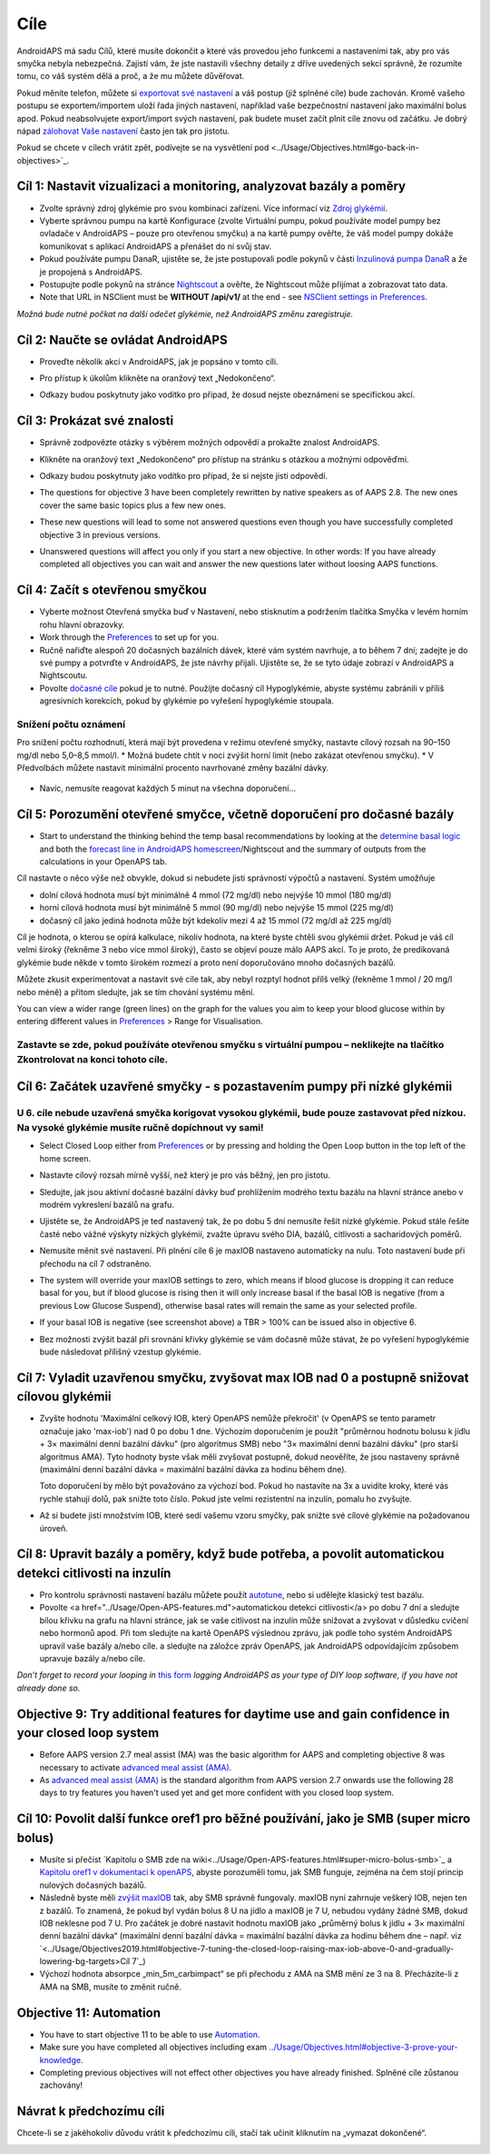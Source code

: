 Cíle
**************************************************

AndroidAPS má sadu Cílů, které musíte dokončit a které vás provedou jeho funkcemi a nastaveními tak, aby pro vás smyčka nebyla nebezpečná.  Zajistí vám, že jste nastavili všechny detaily z dříve uvedených sekcí správně, že rozumíte tomu, co váš systém dělá a proč, a že mu můžete důvěřovat.

Pokud měníte telefon, můžete si `exportovat své nastavení <../Usage/ExportImportSettings.html>`_ a váš postup (již splněné cíle) bude zachován. Kromě vašeho postupu se exportem/importem uloží řada jiných nastavení, například vaše bezpečnostní nastavení jako maximální bolus apod.  Pokud neabsolvujete export/import svých nastavení, pak budete muset začít plnit cíle znovu od začátku.  Je dobrý nápad `zálohovat Vaše nastavení <../Usage/ExportImportSettings.html>`_ často jen tak pro jistotu.

Pokud se chcete v cílech vrátit zpět, podívejte se na vysvětlení pod <../Usage/Objectives.html#go-back-in-objectives>`_.
 
Cíl 1: Nastavit vizualizaci a monitoring, analyzovat bazály a poměry
====================================================================================================
* Zvolte správný zdroj glykémie pro svou kombinaci zařízení.  Více informací viz `Zdroj glykémií <../Configuration/BG-Source.html>`_.
* Vyberte správnou pumpu na kartě Konfigurace (zvolte Virtuální pumpu, pokud používáte model pumpy bez ovladače v AndroidAPS – pouze pro otevřenou smyčku) a na kartě pumpy ověřte, že váš model pumpy dokáže komunikovat s aplikací AndroidAPS a přenášet do ní svůj stav.  
* Pokud používáte pumpu DanaR, ujistěte se, že jste postupovali podle pokynů v části `Inzulinová pumpa DanaR <../Configuration/DanaR-Insulin-Pump.html>`_ a že je propojená s AndroidAPS.
* Postupujte podle pokynů na stránce `Nightscout <../Installing-AndroidAPS/Nightscout.html>`_ a ověřte, že Nightscout může přijímat a zobrazovat tato data.
* Note that URL in NSClient must be **WITHOUT /api/v1/** at the end - see `NSClient settings in Preferences <../Configuration/Preferences.html#nsclient>`__.

*Možná bude nutné počkat na další odečet glykémie, než AndroidAPS změnu zaregistruje.*

Cíl 2: Naučte se ovládat AndroidAPS
==================================================
* Proveďte několik akcí v AndroidAPS, jak je popsáno v tomto cíli.
* Pro přístup k úkolům klikněte na oranžový text „Nedokončeno“.
* Odkazy budou poskytnuty jako vodítko pro případ, že dosud nejste obeznámeni se specifickou akcí.

  .. image:: ../images/Objective2_V2_5.png
    :alt: Screenshot cíl 2

Cíl 3: Prokázat své znalosti
==================================================
* Správně zodpovězte otázky s výběrem možných odpovědí a prokažte znalost AndroidAPS.
* Klikněte na oranžový text „Nedokončeno“ pro přístup na stránku s otázkou a možnými odpověďmi.

  .. image:: ../images/Objective3_V2_5.png
    :alt: Screenshot cíl 3

* Odkazy budou poskytnuty jako vodítko pro případ, že si nejste jisti odpovědí.
* The questions for objective 3 have been completely rewritten by native speakers as of AAPS 2.8. The new ones cover the same basic topics plus a few new ones.
* These new questions will lead to some not answered questions even though you have successfully completed objective 3 in previous versions.
* Unanswered questions will affect you only if you start a new objective. In other words: If you have already completed all objectives you can wait and answer the new questions later without loosing AAPS functions.

Cíl 4: Začít s otevřenou smyčkou
==================================================
* Vyberte možnost Otevřená smyčka buď v Nastavení, nebo stisknutím a podržením tlačítka Smyčka v levém horním rohu hlavní obrazovky.
* Work through the `Preferences <../Configuration/Preferences.html>`__ to set up for you.
* Ručně nařiďte alespoň 20 dočasných bazálních dávek, které vám systém navrhuje, a to během 7 dní; zadejte je do své pumpy a potvrďte v AndroidAPS, že jste návrhy přijali.  Ujistěte se, že se tyto údaje zobrazí v AndroidAPS a Nightscoutu.
* Povolte `dočasné cíle <../Usage/temptarget.html>`_ pokud je to nutné. Použijte dočasný cíl Hypoglykémie, abyste systému zabránili v příliš agresivních korekcích, pokud by glykémie po vyřešení hypoglykémie stoupala. 

Snížení počtu oznámení
--------------------------------------------------
Pro snížení počtu rozhodnutí, která mají být provedena v režimu otevřené smyčky, nastavte cílový rozsah na 90–150 mg/dl nebo 5,0–8,5 mmol/l.
* Možná budete chtít v noci zvýšit horní limit (nebo zakázat otevřenou smyčku). 
* V Předvolbách můžete nastavit minimální procento navrhované změny bazální dávky.

  .. image:: ../images/OpenLoop_MinimalRequestChange2.png
    :alt: Minimální změna pro požadavek Open Loop
     
* Navíc, nemusíte reagovat každých 5 minut na všechna doporučení…

Cíl 5: Porozumění otevřené smyčce, včetně doporučení pro dočasné bazály
====================================================================================================
* Start to understand the thinking behind the temp basal recommendations by looking at the `determine basal logic <https://openaps.readthedocs.io/en/latest/docs/While%20You%20Wait%20For%20Gear/Understand-determine-basal.html>`_ and both the `forecast line in AndroidAPS homescreen <../Getting-Started/Screenshots.html#prediction-lines>`_/Nightscout and the summary of outputs from the calculations in your OpenAPS tab.
 
Cíl nastavte o něco výše než obvykle, dokud si nebudete jisti správností výpočtů a nastavení.  Systém umožňuje

* dolní cílová hodnota musí být minimálně 4 mmol (72 mg/dl) nebo nejvýše 10 mmol (180 mg/dl) 
* horní cílová hodnota musí být minimálně 5 mmol (90 mg/dl) nebo nejvýše 15 mmol (225 mg/dl)
* dočasný cíl jako jediná hodnota může být kdekoliv mezi 4 až 15 mmol (72 mg/dl až 225 mg/dl)

Cíl je hodnota, o kterou se opírá kalkulace, nikoliv hodnota, na které byste chtěli svou glykémii držet.  Pokud je váš cíl velmi široký (řekněme 3 nebo více mmol široký), často se objeví pouze málo AAPS akcí. To je proto, že predikovaná glykémie bude někde v tomto širokém rozmezí a proto není doporučováno mnoho dočasných bazálů. 

Můžete zkusit experimentovat a nastavit své cíle tak, aby nebyl rozptyl hodnot přílš velký (řekněme 1 mmol / 20 mg/l nebo méně) a přitom sledujte, jak se tím chování systému mění.  

You can view a wider range (green lines) on the graph for the values you aim to keep your blood glucose within by entering different values in `Preferences <../Configuration/Preferences.html>`__ > Range for Visualisation.
 
.. image:: ../images/sign_stop.png
  :alt: Znaménko Stop

Zastavte se zde, pokud používáte otevřenou smyčku s virtuální pumpou – neklikejte na tlačítko Zkontrolovat na konci tohoto cíle.
------------------------------------------------------------------------------------------------------------------------------------------------------

.. image:: ../images/blank.png
  :alt: prázdný

Cíl 6: Začátek uzavřené smyčky - s pozastavením pumpy při nízké glykémii
====================================================================================================
.. image:: ../images/sign_warning.png
  :alt: Varování
  
U 6. cíle nebude uzavřená smyčka korigovat vysokou glykémii, bude pouze zastavovat před nízkou. Na vysoké glykémie musíte ručně dopíchnout vy sami!
--------------------------------------------------------------------------------------------------------------------------------------------------------------------------------------------------------
* Select Closed Loop either from `Preferences <../Configuration/Preferences.html>`__ or by pressing and holding the Open Loop button in the top left of the home screen.
* Nastavte cílový rozsah mírně vyšší, než který je pro vás běžný, jen pro jistotu.
* Sledujte, jak jsou aktivní dočasné bazální dávky buď prohlížením modrého textu bazálu na hlavní stránce anebo v modrém vykreslení bazálů na grafu.
* Ujistěte se, že AndroidAPS je teď nastavený tak, že po dobu 5 dní nemusíte řešit nízké glykémie.  Pokud stále řešíte časté nebo vážné výskyty nízkých glykémií, zvažte úpravu svého DIA, bazálů, citlivosti a sacharidových poměrů.
* Nemusíte měnit své nastavení. Při plnění cíle 6 je maxIOB nastaveno automaticky na nulu. Toto nastavení bude při přechodu na cíl 7 odstraněno.
* The system will override your maxIOB settings to zero, which means if blood glucose is dropping it can reduce basal for you, but if blood glucose is rising then it will only increase basal if the basal IOB is negative (from a previous Low Glucose Suspend), otherwise basal rates will remain the same as your selected profile.  

  .. image:: ../images/Objective6_negIOB.png
    :alt: Example negative IOB

* If your basal IOB is negative (see screenshot above) a TBR > 100% can be issued also in objective 6.
* Bez možnosti zvýšit bazál při srovnání křivky glykémie se vám dočasně může stávat, že po vyřešení hypoglykémie bude následovat přílišný vzestup glykémie.

Cíl 7: Vyladit uzavřenou smyčku, zvyšovat max IOB nad 0 a postupně snižovat cílovou glykémii
====================================================================================================
* Zvyšte hodnotu 'Maximální celkový IOB, který OpenAPS nemůže překročit' (v OpenAPS se tento parametr označuje jako 'max-iob') nad 0 po dobu 1 dne. Výchozím doporučením je použít "průměrnou hodnotu bolusu k jídlu + 3× maximální denní bazální dávku" (pro algoritmus SMB) nebo "3× maximální denní bazální dávku" (pro starší algoritmus AMA). Tyto hodnoty byste však měli zvyšovat postupně, dokud neověříte, že jsou nastaveny správně (maximální denní bazální dávka = maximální bazální dávka za hodinu během dne).

  Toto doporučení by mělo být považováno za výchozí bod. Pokud ho nastavíte na 3x a uvidíte kroky, které vás rychle stahují dolů, pak snižte toto číslo. Pokud jste velmi rezistentní na inzulín, pomalu ho zvyšujte.

  .. image:: ../images/MaxDailyBasal2.png
    :alt: max denní bazál

* Až si budete jistí množstvím IOB, které sedí vašemu vzoru smyčky, pak snižte své cílové glykémie na požadovanou úroveň.


Cíl 8: Upravit bazály a poměry, když bude potřeba, a povolit automatickou detekci citlivosti na inzulín
====================================================================================================
* Pro kontrolu správnosti nastavení bazálu můžete použít `autotune <https://openaps.readthedocs.io/en/latest/docs/Customize-Iterate/autotune.html>`_, nebo si udělejte klasický test bazálu.
* Povolte <a href="../Usage/Open-APS-features.md">automatickou detekci citlivosti</a> po dobu 7 dní a sledujte bílou křivku na grafu na hlavní stránce, jak se vaše citlivost na inzulín může snižovat a zvyšovat v důsledku cvičení nebo hormonů apod. Při tom sledujte na kartě OpenAPS výslednou zprávu, jak podle toho systém AndroidAPS upravil vaše bazály a/nebo cíle. a sledujte na záložce zpráv OpenAPS, jak AndroidAPS odpovídajícím způsobem upravuje bazály a/nebo cíle.

*Don’t forget to record your looping in* `this form <https://bit.ly/nowlooping>`_ *logging AndroidAPS as your type of DIY loop software, if you have not already done so.*


Objective 9: Try additional features for daytime use and gain confidence in your closed loop system
====================================================================================================
* Before AAPS version 2.7 meal assist (MA) was the basic algorithm for AAPS and completing objective 8 was necessary to activate `advanced meal assist (AMA) <../Usage/Open-APS-features.html#advanced-meal-assist-ama>`__.
* As `advanced meal assist (AMA) <../Usage/Open-APS-features.html#advanced-meal-assist-ama>`__ is the standard algorithm from AAPS version 2.7 onwards use the following 28 days to try features you haven't used yet and get more confident with you closed loop system.


Cíl 10: Povolit další funkce oref1 pro běžné používání, jako je SMB (super micro bolus)
====================================================================================================
* Musíte si přečíst `Kapitolu o SMB zde na wiki<../Usage/Open-APS-features.html#super-micro-bolus-smb>`_ a `Kapitolu oref1 v dokumentaci k openAPS <https://openaps.readthedocs.io/en/latest/docs/Customize-Iterate/oref1.html>`_, abyste porozuměli tomu, jak SMB funguje, zejména na čem stojí princip nulových dočasných bazálů.
* Následně byste měli `zvýšit maxIOB <../Usage/Open-APS-features.html#maximum-total-iob-openaps-cant-go-over-openaps-max-iob>`_ tak, aby SMB správně fungovaly. maxIOB nyní zahrnuje veškerý IOB, nejen ten z bazálů. To znamená, že pokud byl vydán bolus 8 U na jídlo a maxIOB je 7 U, nebudou vydány žádné SMB, dokud IOB neklesne pod 7 U. Pro začátek je dobré nastavit hodnotu maxIOB jako „průměrný bolus k jídlu + 3× maximální denní bazální dávka“ (maximální denní bazální dávka = maximální bazální dávka za hodinu během dne – např. viz `<../Usage/Objectives2019.html#objective-7-tuning-the-closed-loop-raising-max-iob-above-0-and-gradually-lowering-bg-targets>Cíl 7`_)
* Výchozí hodnota absorpce „min_5m_carbimpact“ se při přechodu z AMA na SMB mění ze 3 na 8. Přecházíte-li z AMA na SMB, musíte to změnit ručně.


Objective 11: Automation
====================================================================================================
* You have to start objective 11 to be able to use `Automation <../Usage/Automation.html>`_.
* Make sure you have completed all objectives including exam `<../Usage/Objectives.html#objective-3-prove-your-knowledge>`_.
* Completing previous objectives will not effect other objectives you have already finished. Splněné cíle zůstanou zachovány!


Návrat k předchozímu cíli
====================================================================================================
Chcete-li se z jakéhokoliv důvodu vrátit k předchozímu cíli, stačí tak učinit kliknutím na „vymazat dokončené“.

.. image:: ../images/Objective_ClearFinished.png
  :alt: Návrat zpět
